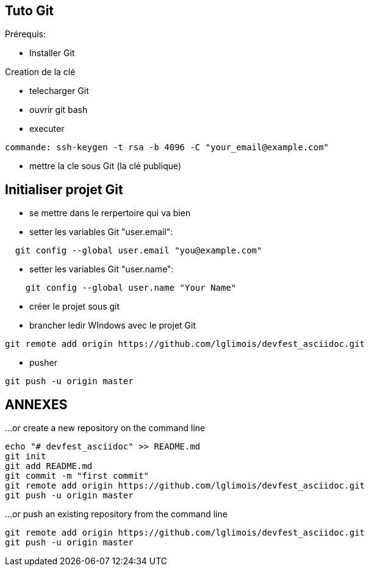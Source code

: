 == Tuto Git

Prérequis:
[]
* Installer Git

Creation de la clé
[]
* telecharger Git
* ouvrir git bash
* executer
....
commande: ssh-keygen -t rsa -b 4096 -C "your_email@example.com"
....
* mettre la cle sous Git (la clé publique)

== Initialiser projet Git
* se mettre dans le rerpertoire qui va bien
* setter les variables Git "user.email":
....
  git config --global user.email "you@example.com"
....
* setter les variables Git "user.name":
....
    git config --global user.name "Your Name"
....
* créer le projet sous git
* brancher ledir WIndows avec le projet Git
....
git remote add origin https://github.com/lglimois/devfest_asciidoc.git
....
* pusher
....
git push -u origin master
....

== ANNEXES

…or create a new repository on the command line
....

echo "# devfest_asciidoc" >> README.md
git init
git add README.md
git commit -m "first commit"
git remote add origin https://github.com/lglimois/devfest_asciidoc.git
git push -u origin master
....

…or push an existing repository from the command line
....
git remote add origin https://github.com/lglimois/devfest_asciidoc.git
git push -u origin master
....
